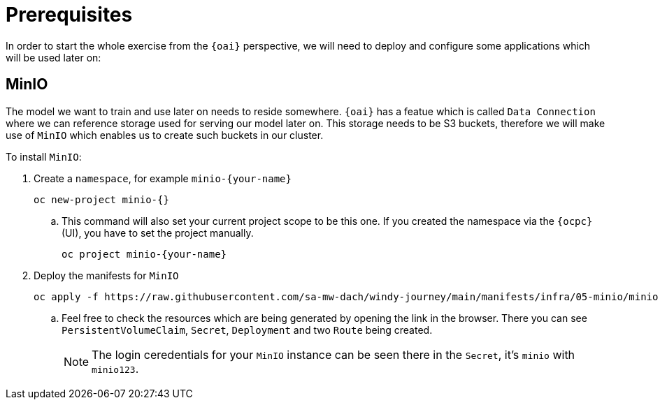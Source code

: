 = Prerequisites

In order to start the whole exercise from the `{oai}` perspective, we will need to deploy and configure some applications which will be used later on:

== MinIO

The model we want to train and use later on needs to reside somewhere. `{oai}` has a featue which is called `Data Connection` where we can reference storage used for serving our model later on. This storage needs to be S3 buckets, therefore we will make use of `MinIO` which enables us to create such buckets in our cluster.

To install `MinIO`:

. Create a `namespace`, for example `minio-{your-name}`
+
[source,bash,role=execute]
----
oc new-project minio-{}
----
.. This command will also set your current project scope to be this one. If you created the namespace via the `{ocpc}` (UI), you have to set the project manually.
+
[source,bash,role=execute]
----
oc project minio-{your-name}
----
. Deploy the manifests for `MinIO`
+
[source,yaml,role=execute]
----
oc apply -f https://raw.githubusercontent.com/sa-mw-dach/windy-journey/main/manifests/infra/05-minio/minio.yaml
----
.. Feel free to check the resources which are being generated by opening the link in the browser. There you can see `PersistentVolumeClaim`, `Secret`, `Deployment` and two `Route` being created.
+
NOTE: The login ceredentials for your `MinIO` instance can be seen there in the `Secret`, it's `minio` with `minio123`.